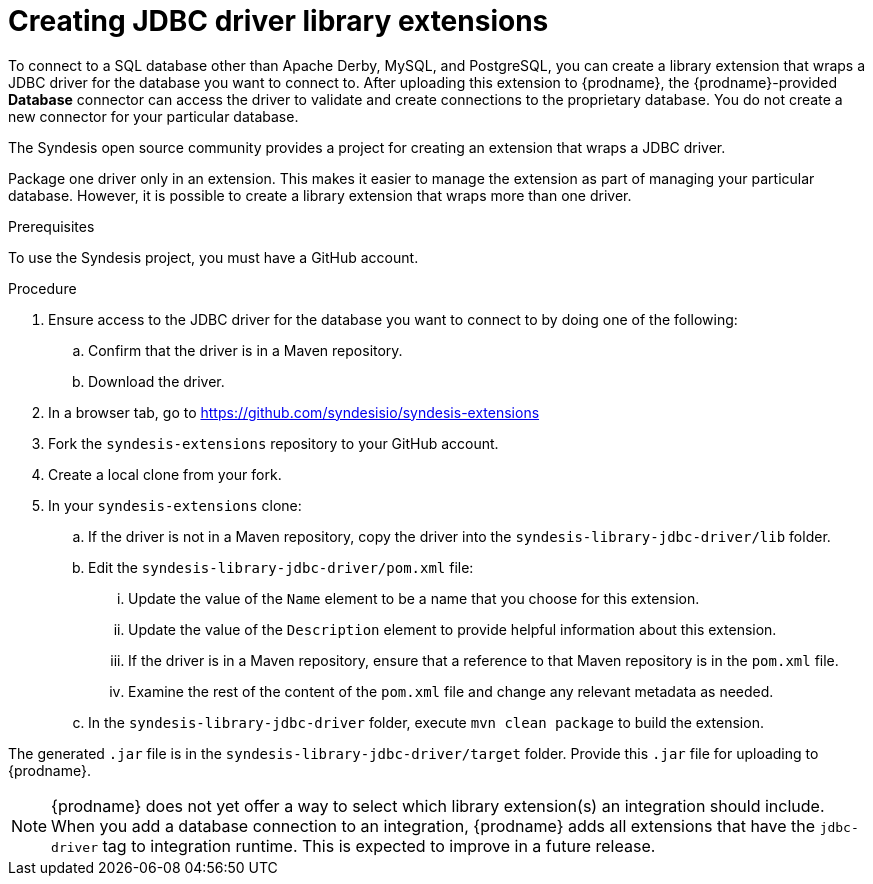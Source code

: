 [id='creating-jdbc-driver-library-extensions']
= Creating JDBC driver library extensions

To connect to a SQL database other than Apache Derby, MySQL, and
PostgreSQL, you can create a library extension that wraps a JDBC driver for 
the database you want to connect to. 
After uploading this extension to {prodname}, the {prodname}-provided 
*Database* connector can access the driver to validate and create connections 
to the proprietary database. You do not create 
a new connector for your particular database.

The Syndesis open source community provides a project for creating an
extension that wraps a JDBC driver. 

Package one driver only in an extension. This makes
it easier to manage the extension as part of managing your particular database. 
However, it is possible to create a library extension that wraps more than one driver. 

.Prerequisites
To use the Syndesis project, you must have a GitHub account.  

.Procedure

. Ensure access to the JDBC driver for the database you want to connect to
by doing one of the following:
.. Confirm that the driver is in a Maven repository.
.. Download the driver.  
. In a browser tab, go to
https://github.com/syndesisio/syndesis-extensions 
. Fork the `syndesis-extensions` repository to your GitHub account.
. Create a local clone from your fork.
. In your `syndesis-extensions` clone:
.. If the driver is not in a Maven repository, copy the 
driver into the `syndesis-library-jdbc-driver/lib` folder.
.. Edit the `syndesis-library-jdbc-driver/pom.xml` file:
... Update the value of the `Name` element to be a name that you choose 
for this extension. 
... Update the value of the `Description` element to provide helpful
information about this extension.
... If the driver is in a Maven repository, ensure that a reference to
that Maven repository is in the `pom.xml` file. 
... Examine the rest of the content of the `pom.xml` file and change
any relevant metadata as needed.
.. In the `syndesis-library-jdbc-driver` folder, execute `mvn clean package`
to build the extension. 
    
The generated `.jar` file is in the `syndesis-library-jdbc-driver/target` 
folder. Provide this `.jar` file for uploading to {prodname}. 

[NOTE]
====
{prodname} does not yet offer a way to select which library extension(s) an 
integration should include. When you add a database connection to an  
integration, {prodname} adds all extensions that have
the `jdbc-driver` tag to integration runtime. This is expected to
improve in a future release. 

ifeval::["{location}" == "upstream"]
For more information, see 
https://github.com/syndesisio/syndesis/issues/2809[this GitHub issue]. 
endif::[]
====
